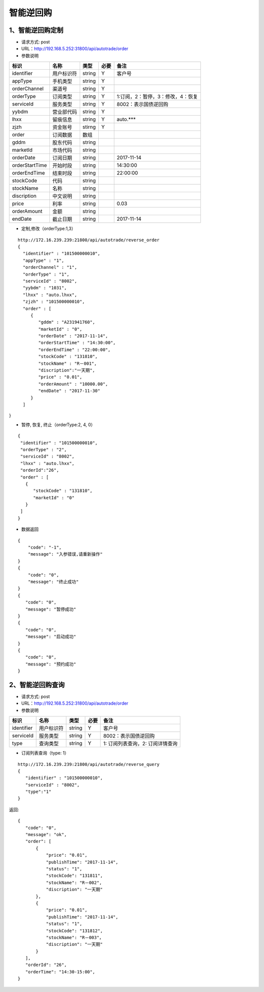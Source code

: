 =========
智能逆回购
=========

********
1、智能逆回购定制
********
* 请求方式: post
* URL：http://192.168.5.252:31800/api/autotrade/order
* 参数说明

===============  ================  ==========  =====  ===========================================
     标识              名称          类型       必要         备注
===============  ================  ==========  =====  ===========================================
identifier       用户标识符         string      Y          客户号
appType          手机类型           string      Y    
orderChannel     渠道号             string      Y
orderType        订阅类型           string      Y          1:订阅，2：暂停，3：修改，4：恢复
serviceId        服务类型           string      Y          8002：表示国债逆回购
yybdm            营业部代码         string      Y          
lhxx             留痕信息           string      Y          auto.***
zjzh             资金账号           stirng      Y
order            订阅数据           数组          
---------------  ----------------  ----------  -----  -------------------------------------------
gddm             股东代码           string
marketId         市场代码           string
orderDate        订阅日期           string                 2017-11-14
orderStartTime   开始时段           string                 14:30:00
orderEndTime     结束时段           string                 22:00:00
stockCode        代码              string                
stockName        名称              string
discription      中文说明          string
price            利率              string                  0.03
orderAmount      金额              string
endDate          截止日期           string                 2017-11-14
===============  ================  ==========  =====  ===========================================

* 定制,修改（orderType:1,3）
::
 
 http://172.16.239.239:21800/api/autotrade/reverse_order
 {
   "identifier" : "101500000010",
   "appType" : "1",
   "orderChannel" : "1",
   "orderType" : "1",
   "serviceId" : "8002",
   "yybdm" : "1031",
   "lhxx" : "auto.lhxx",
   "zjzh" : "101500000010",
   "order" : [
      {
         "gddm" : "A231941760",
         "marketId" : "0",
         "orderDate" : "2017-11-14",
         "orderStartTime" : "14:30:00",
         "orderEndTime" : "22:00:00",
         "stockCode" : "131810",
         "stockName" : "R－001",
         "discription":"一天期",
         "price" : "0.01",
         "orderAmount" : "10000.00",
         "endDate" : "2017-11-30"
      }
   ]
}

* 暂停, 恢复, 终止（orderType:2, 4, 0）
::

 {
  "identifier" : "101500000010",
  "orderType" : "2",
  "serviceId" : "8002",
  "lhxx" : "auto.lhxx",
  "orderId":"26",
  "order" : [
    {
       "stockCode" : "131810",
       "marketId" : "0"
    }
  ]
 }

* 数据返回
::

 {
     "code": "-1",
     "message": "入参错误,请重新操作"
 }
 {
     "code": "0",
     "message": "终止成功"
 }
 {
    "code": "0",
    "message": "暂停成功"
 }
 {
    "code": "0",
    "message": "启动成功"
 }
 {
    "code": "0",
    "message": "预约成功"
 }

********
2、智能逆回购查询
********
* 请求方式: post
* URL：http://192.168.5.252:31800/api/autotrade/order
* 参数说明

===============  ================  ==========  =====  ===========================================
     标识              名称          类型       必要         备注
===============  ================  ==========  =====  ===========================================
identifier       用户标识符         string      Y          客户号
serviceId        服务类型           string      Y          8002：表示国债逆回购
type             查询类型           string      Y          1: 订阅列表查询，2: 订阅详情查询
===============  ================  ==========  =====  ===========================================

* 订阅列表查询（type: 1）
::
 
 http://172.16.239.239:21800/api/autotrade/reverse_query
 {
    "identifier" : "101500000010",
    "serviceId" : "8002",
    "type":"1"
 }


返回::

 {
    "code": "0",
    "message": "ok",
    "order": [
        {
            "price": "0.01",
            "publishTime": "2017-11-14",
            "status": "1",
            "stockCode": "131811",
            "stockName": "R－002",
            "discription": "一天期"
        },
        {
            "price": "0.01",
            "publishTime": "2017-11-14",
            "status": "1",
            "stockCode": "131812",
            "stockName": "R－003"，
            "discription": "一天期"
        }
    ],
    "orderId": "26",
    "orderTime": "14:30-15:00",
 }





